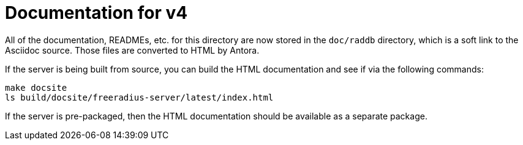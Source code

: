 = Documentation for v4

All of the documentation, READMEs, etc. for this directory are now
stored in the `doc/raddb` directory, which is a soft link to the
Asciidoc source.  Those files are converted to HTML by Antora.

If the server is being built from source, you can build the HTML
documentation and see if via the following commands:

```
make docsite
ls build/docsite/freeradius-server/latest/index.html
```

If the server is pre-packaged, then the HTML documentation should be
available as a separate package.
